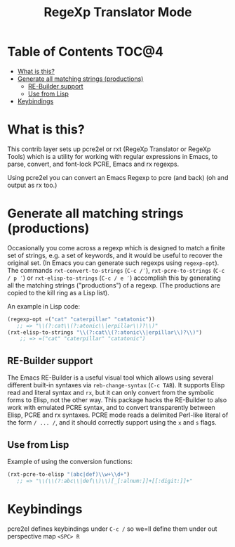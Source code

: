 #+TITLE: RegeXp Translator Mode

* Table of Contents                                                   :TOC@4:
 - [[#what-is-this][What is this?]]
 - [[#generate-all-matching-strings-productions][Generate all matching strings (productions)]]
     - [[#re-builder-support][RE-Builder support]]
     - [[#use-from-lisp][Use from Lisp]]
 - [[#keybindings][Keybindings]]

* What is this?
This contrib layer sets up pcre2el or rxt (RegeXp Translator or RegeXp Tools)
which is a utility for working with regular expressions in Emacs, to parse,
convert, and font-lock PCRE, Emacs and rx regexps.


Using pcre2el you can convert an Emacs Regexp to pcre (and back) (oh and output
as rx too.)

* Generate all matching strings (productions)

Occasionally you come across a regexp which is designed to match a finite set of
strings, e.g. a set of keywords, and it would be useful to recover the original
set. (In Emacs you can generate such regexps using =regexp-opt=). The commands
=rxt-convert-to-strings= (=C-c /′=), =rxt-pcre-to-strings= (=C-c / p ′=) or
=rxt-elisp-to-strings= (=C-c / e ′=) accomplish this by generating all the
matching strings ("productions") of a regexp. (The productions are copied to the
kill ring as a Lisp list).

An example in Lisp code:

#+begin_src emacs-lisp
  (regexp-opt =("cat" "caterpillar" "catatonic"))
     ;; => "\\(?:cat\\(?:atonic\\|erpillar\\)?\\)"
  (rxt-elisp-to-strings "\\(?:cat\\(?:atonic\\|erpillar\\)?\\)")
      ;; => =("cat" "caterpillar" "catatonic")
#+end_src


** RE-Builder support

The Emacs RE-Builder is a useful visual tool which allows using several
different built-in syntaxes via =reb-change-syntax= (=C-c TAB=). It supports
Elisp read and literal syntax and =rx=, but it can only convert from the
symbolic forms to Elisp, not the other way. This package hacks the RE-Builder to
also work with emulated PCRE syntax, and to convert transparently between Elisp,
PCRE and rx syntaxes. PCRE mode reads a delimited Perl-like literal of the form
=/ ... /=, and it should correctly support using the =x= and =s= flags.


** Use from Lisp

Example of using the conversion functions:

#+begin_src emacs-lisp
    (rxt-pcre-to-elisp "(abc|def)\\w+\\d+")
       ;; => "\\(\\(?:abc\\|def\\)\\)[_[:alnum:]]+[[:digit:]]+"
#+end_src

* Keybindings

pcre2el defines keybindings under =C-c /= so we=ll define them under out
perspective map =<SPC> R=

